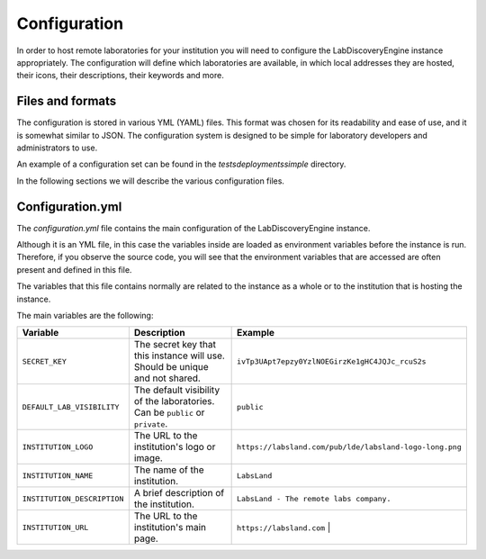 
Configuration
==============

In order to host remote laboratories for your institution you will need to configure the
LabDiscoveryEngine instance appropriately. The configuration will define which
laboratories are available, in which local addresses they are hosted, their icons,
their descriptions, their keywords and more.


Files and formats
-----------------

The configuration is stored in various YML (YAML) files. This format was chosen
for its readability and ease of use, and it is somewhat similar to JSON. The
configuration system is designed to be simple for laboratory developers and
administrators to use.

An example of a configuration set can be found in the `tests\deployments\simple`
directory.

In the following sections we will describe the various configuration files.

Configuration.yml
------------------

The `configuration.yml` file contains the main configuration of the LabDiscoveryEngine
instance.

Although it is an YML file, in this case the variables inside are loaded as
environment variables before the instance is run. Therefore, if you observe
the source code, you will see that the environment variables that are accessed
are often present and defined in this file.

The variables that this file contains normally are related to the instance as a whole
or to the institution that is hosting the instance.

The main variables are the following:

.. list-table::
   :widths: 25 50 25
   :header-rows: 1

   * - Variable
     - Description
     - Example
   * - ``SECRET_KEY``
     - The secret key that this instance will use. Should be unique and not shared.
     - ``ivTp3UApt7epzy0YzlNOEGirzKe1gHC4JQJc_rcuS2s``
   * - ``DEFAULT_LAB_VISIBILITY``
     - The default visibility of the laboratories. Can be ``public`` or ``private``.
     - ``public``
   * - ``INSTITUTION_LOGO``
     - The URL to the institution's logo or image.
     - ``https://labsland.com/pub/lde/labsland-logo-long.png``
   * - ``INSTITUTION_NAME``
     - The name of the institution.
     - ``LabsLand``
   * - ``INSTITUTION_DESCRIPTION``
     - A brief description of the institution.
     - ``LabsLand - The remote labs company.``
   * - ``INSTITUTION_URL``
     - The URL to the institution's main page.
     - ``https://labsland.com``                                |
